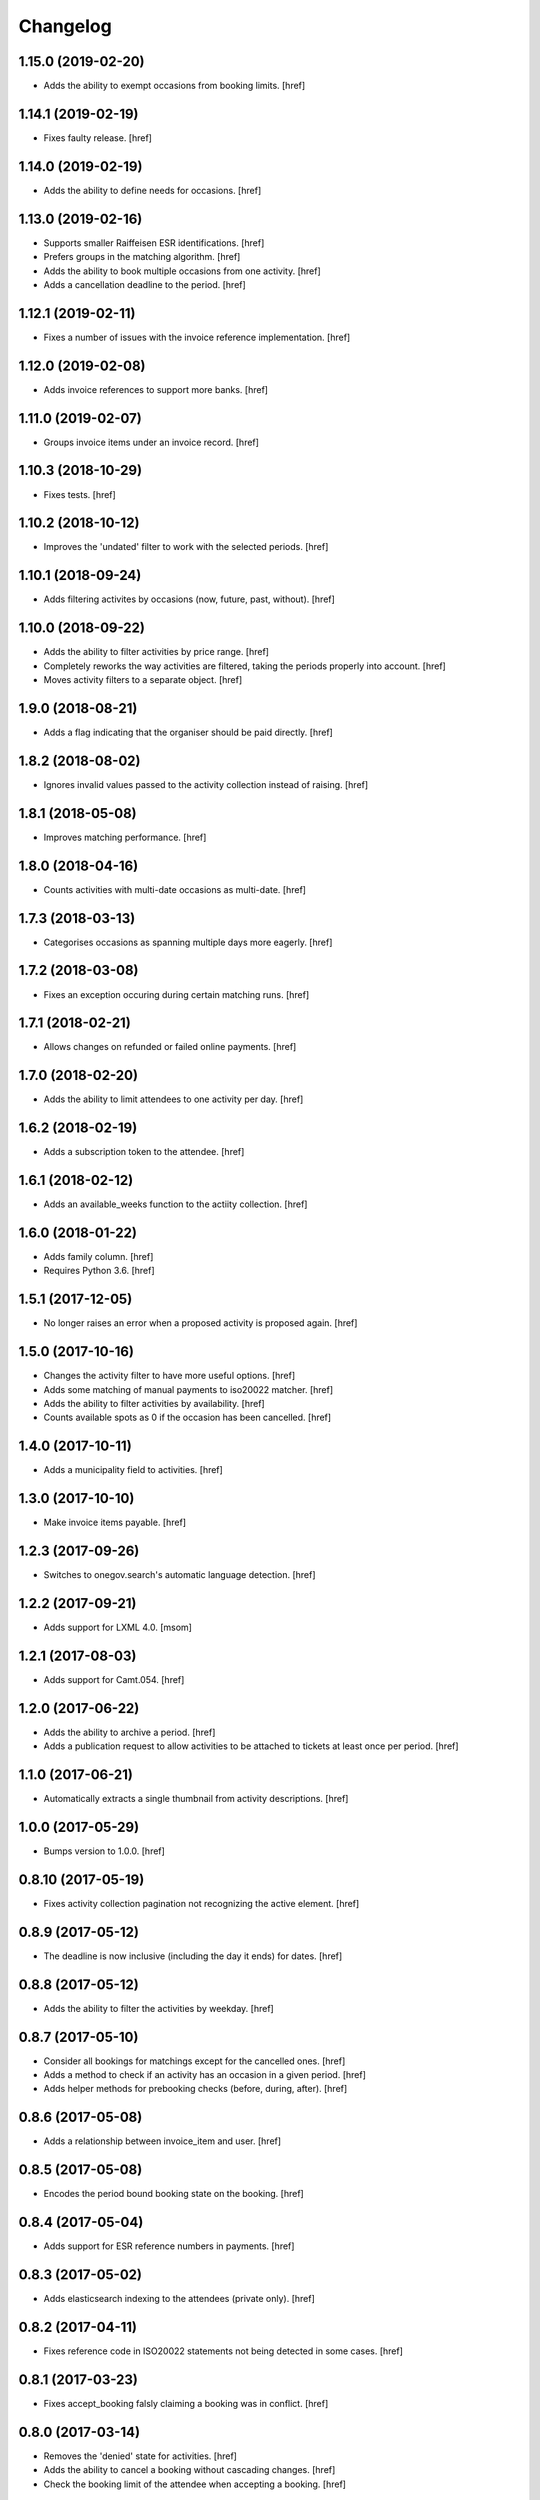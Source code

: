 Changelog
---------
1.15.0 (2019-02-20)
~~~~~~~~~~~~~~~~~~~

- Adds the ability to exempt occasions from booking limits.
  [href]

1.14.1 (2019-02-19)
~~~~~~~~~~~~~~~~~~~

- Fixes faulty release.
  [href]

1.14.0 (2019-02-19)
~~~~~~~~~~~~~~~~~~~

- Adds the ability to define needs for occasions.
  [href]

1.13.0 (2019-02-16)
~~~~~~~~~~~~~~~~~~~

- Supports smaller Raiffeisen ESR identifications.
  [href]

- Prefers groups in the matching algorithm.
  [href]

- Adds the ability to book multiple occasions from one activity.
  [href]

- Adds a cancellation deadline to the period.
  [href]

1.12.1 (2019-02-11)
~~~~~~~~~~~~~~~~~~~

- Fixes a number of issues with the invoice reference implementation.
  [href]

1.12.0 (2019-02-08)
~~~~~~~~~~~~~~~~~~~

- Adds invoice references to support more banks.
  [href]

1.11.0 (2019-02-07)
~~~~~~~~~~~~~~~~~~~

- Groups invoice items under an invoice record.
  [href]

1.10.3 (2018-10-29)
~~~~~~~~~~~~~~~~~~~

- Fixes tests.
  [href]

1.10.2 (2018-10-12)
~~~~~~~~~~~~~~~~~~~

- Improves the 'undated' filter to work with the selected periods.
  [href]

1.10.1 (2018-09-24)
~~~~~~~~~~~~~~~~~~~

- Adds filtering activites by occasions (now, future, past, without).
  [href]

1.10.0 (2018-09-22)
~~~~~~~~~~~~~~~~~~~

- Adds the ability to filter activities by price range.
  [href]

- Completely reworks the way activities are filtered, taking the periods
  properly into account.
  [href]

- Moves activity filters to a separate object.
  [href]

1.9.0 (2018-08-21)
~~~~~~~~~~~~~~~~~~~

- Adds a flag indicating that the organiser should be paid directly.
  [href]

1.8.2 (2018-08-02)
~~~~~~~~~~~~~~~~~~~

- Ignores invalid values passed to the activity collection instead of raising.
  [href]

1.8.1 (2018-05-08)
~~~~~~~~~~~~~~~~~~~

- Improves matching performance.
  [href]

1.8.0 (2018-04-16)
~~~~~~~~~~~~~~~~~~~

- Counts activities with multi-date occasions as multi-date.
  [href]

1.7.3 (2018-03-13)
~~~~~~~~~~~~~~~~~~~

- Categorises occasions as spanning multiple days more eagerly.
  [href]

1.7.2 (2018-03-08)
~~~~~~~~~~~~~~~~~~~

- Fixes an exception occuring during certain matching runs.
  [href]

1.7.1 (2018-02-21)
~~~~~~~~~~~~~~~~~~~

- Allows changes on refunded or failed online payments.
  [href]

1.7.0 (2018-02-20)
~~~~~~~~~~~~~~~~~~~

- Adds the ability to limit attendees to one activity per day.
  [href]

1.6.2 (2018-02-19)
~~~~~~~~~~~~~~~~~~~

- Adds a subscription token to the attendee.
  [href]

1.6.1 (2018-02-12)
~~~~~~~~~~~~~~~~~~~

- Adds an available_weeks function to the actiity collection.
  [href]

1.6.0 (2018-01-22)
~~~~~~~~~~~~~~~~~~~

- Adds family column.
  [href]

- Requires Python 3.6.
  [href]

1.5.1 (2017-12-05)
~~~~~~~~~~~~~~~~~~~

- No longer raises an error when a proposed activity is proposed again.
  [href]

1.5.0 (2017-10-16)
~~~~~~~~~~~~~~~~~~~

- Changes the activity filter to have more useful options.
  [href]

- Adds some matching of manual payments to iso20022 matcher.
  [href]

- Adds the ability to filter activities by availability.
  [href]

- Counts available spots as 0 if the occasion has been cancelled.
  [href]

1.4.0 (2017-10-11)
~~~~~~~~~~~~~~~~~~~

- Adds a municipality field to activities.
  [href]

1.3.0 (2017-10-10)
~~~~~~~~~~~~~~~~~~~

- Make invoice items payable.
  [href]

1.2.3 (2017-09-26)
~~~~~~~~~~~~~~~~~~~

- Switches to onegov.search's automatic language detection.
  [href]

1.2.2 (2017-09-21)
~~~~~~~~~~~~~~~~~~~

- Adds support for LXML 4.0.
  [msom]

1.2.1 (2017-08-03)
~~~~~~~~~~~~~~~~~~~

- Adds support for Camt.054.
  [href]

1.2.0 (2017-06-22)
~~~~~~~~~~~~~~~~~~~

- Adds the ability to archive a period.
  [href]

- Adds a publication request to allow activities to be attached to tickets
  at least once per period.
  [href]

1.1.0 (2017-06-21)
~~~~~~~~~~~~~~~~~~~

- Automatically extracts a single thumbnail from activity descriptions.
  [href]

1.0.0 (2017-05-29)
~~~~~~~~~~~~~~~~~~~

- Bumps version to 1.0.0.
  [href]

0.8.10 (2017-05-19)
~~~~~~~~~~~~~~~~~~~

- Fixes activity collection pagination not recognizing the active element.
  [href]

0.8.9 (2017-05-12)
~~~~~~~~~~~~~~~~~~~

- The deadline is now inclusive (including the day it ends) for dates.
  [href]

0.8.8 (2017-05-12)
~~~~~~~~~~~~~~~~~~~

- Adds the ability to filter the activities by weekday.
  [href]

0.8.7 (2017-05-10)
~~~~~~~~~~~~~~~~~~~

- Consider all bookings for matchings except for the cancelled ones.
  [href]

- Adds a method to check if an activity has an occasion in a given period.
  [href]

- Adds helper methods for prebooking checks (before, during, after).
  [href]

0.8.6 (2017-05-08)
~~~~~~~~~~~~~~~~~~~

- Adds a relationship between invoice_item and user.
  [href]

0.8.5 (2017-05-08)
~~~~~~~~~~~~~~~~~~~

- Encodes the period bound booking state on the booking.
  [href]

0.8.4 (2017-05-04)
~~~~~~~~~~~~~~~~~~~

- Adds support for ESR reference numbers in payments.
  [href]

0.8.3 (2017-05-02)
~~~~~~~~~~~~~~~~~~~

- Adds elasticsearch indexing to the attendees (private only).
  [href]

0.8.2 (2017-04-11)
~~~~~~~~~~~~~~~~~~~

- Fixes reference code in ISO20022 statements not being detected in some cases.
  [href]

0.8.1 (2017-03-23)
~~~~~~~~~~~~~~~~~~~

- Fixes accept_booking falsly claiming a booking was in conflict.
  [href]

0.8.0 (2017-03-14)
~~~~~~~~~~~~~~~~~~~

- Removes the 'denied' state for activities.
  [href]

- Adds the ability to cancel a booking without cascading changes.
  [href]

- Check the booking limit of the attendee when accepting a booking.
  [href]

0.7.0 (2017-03-02)
~~~~~~~~~~~~~~~~~~~

- Adds active days to the activity/occasion models.
  [href]

- Fix age calcualation not being correct on some birthdays.
  [href]

- Fixes activity delete not working if there are attached occasions.
  [href]

0.6.3 (2017-02-28)
~~~~~~~~~~~~~~~~~~~

- Adds the ability to nobble bookings.
  [href]

0.6.2 (2017-02-27)
~~~~~~~~~~~~~~~~~~~

- Adds user reference to bookings and attendees.
  [href]

0.6.1 (2017-02-24)
~~~~~~~~~~~~~~~~~~~

- Adds a meeting point to the occasion, a location to the activity.
  [href]

- Adds the ability to filter the booking counts per username by state.
  [href]

0.6.0 (2017-02-24)
~~~~~~~~~~~~~~~~~~~

- Adds attendee-based limits.
  [href]

- Adds a way to control the deadline to the period.
  [href]

0.5.1 (2017-02-21)
~~~~~~~~~~~~~~~~~~~

- Enable state changes to all states except to the proposed state.
  [href]

0.5.0 (2017-02-16)
~~~~~~~~~~~~~~~~~~~

- Adds the ability to exclude certain occasions from overlapping with others.
  [href]

- Adds the ability to enforce time between occasions during matching.
  [href]

- Fixes stability check not working correctly with cascades.
  [href]

0.4.2 (2017-02-15)
~~~~~~~~~~~~~~~~~~~

- Adds a helper method to verify a given birth date's age for an occasion.
  [href]

0.4.1 (2017-02-14)
~~~~~~~~~~~~~~~~~~~

- Adds the ability to clear all dates of an occasion.
  [href]

0.4.0 (2017-02-09)
~~~~~~~~~~~~~~~~~~~

- Reworks the occasions database model to include multiple dates per occasion.
  [href]

- Do not start the wishlist-phase before its start date.
  [href]

- Adds a notes field to the attendees.
  [href]

- Adds a gender field to the attendees.
  [href]

0.3.0 (2017-01-30)
~~~~~~~~~~~~~~~~~~~

- Adds a source field to the invoice items to note the source of the tid.
  [href]

- Adds a simple ISO20022 parser to process payments.
  [href]

- Adds a code field to the invoice items for online banking reference.
  [href]

0.2.0 (2016-12-13)
~~~~~~~~~~~~~~~~~~~

- Adds an 'outstanding' property to the invoice item collection.
  [href]

- Adds the ability to cancel an occasion.
  [href]

- Make sure direct bookings have the correct cost set.
  [href]

0.1.2 (2016-12-01)
~~~~~~~~~~~~~~~~~~~

- Adds columns for payment/booking costs.
  [href]

- Adds the ability to limit the number of matched bookings.
  [href]

- Adds the ability to create invoices for bookings.
  [href]

- Fixes matching resulting in an error in certain constellations.
  [href]

0.1.1 (2016-11-25)
~~~~~~~~~~~~~~~~~~~

- Adds a finalized flag to the periods which indicates that the period
  transitioned from the booking to the payment phase.
  [href]

- Adds the ability to accept/cancel bookings in a confirmed period.
  [href]

- Adds an accepted booking count to the occasion, along with properties to
  check for operable and/or full occasions.
  [href]

- Adds a custom data column to the period.
  [href]

- Introduces the ability to configure custom scoring functions for matching.
  [href]

- Starring a booking no longer leads to a cascade of updates.
  [href]

0.1.0 (2016-11-18)
~~~~~~~~~~~~~~~~~~~

- Periods now have a confirmed flag. Confirmed periods can be booked directly,
  while unconfirmed bookings an be booked through the wishlist and matched
  using the matching algorithm.
  [href]

- Adds an implementation of Deferred Acceptance as a matching algorithm.
  [href]

- Introduces a happiness function on the attendee which returns a value
  between 0.0 and 1.0 depending on how happy the attendee is assumed to be
  with the bookings confirmed for the given period.
  [href]

- Adds the denormalized period_id to the bookings.
  [href]

- Make sure all models are hashable.
  [href]

0.0.11 (2016-11-02)
~~~~~~~~~~~~~~~~~~~

- Adds the ability to star/unstar a booking.
  [href]

- Adds the ability to switch the username or period on the bookings collection.
  [href]

- Adds the ability to filter the bookings by username or period.
  [href]

- Includes a count method for bookings per user.
  [href]

- Adds an attendee model.
  [href]

0.0.10 (2016-10-20)
~~~~~~~~~~~~~~~~~~~

- Reworks the datamodel to include a period linked to the occasion/bookings.
  [href]

0.0.9 (2016-10-17)
~~~~~~~~~~~~~~~~~~~

- Improves the performance of the used_tags method.
  [href]

0.0.8 (2016-10-14)
~~~~~~~~~~~~~~~~~~~

- Adds the ability to filter the activites by one or many owners.
  [href]

- Adds the ability to filter the activites by age ranges.
  [href]

0.0.7 (2016-10-10)
~~~~~~~~~~~~~~~~~~~

- Adds the ability to filter activites by the duration of their occasions.
  [href]

- Adds a db constraint ensuring that an occasion always starts before it ends.
  [href]

- Adds an archived state to occasions.
  [href]

0.0.6 (2016-10-06)
~~~~~~~~~~~~~~~~~~~

- Adds a reporter column to activites.
  [href]

0.0.5 (2016-10-04)
~~~~~~~~~~~~~~~~~~~

- Occasions and bookings can no longer be orphaned.
  [href]

- Location is now optional.
  [href]

- Adds an occasion collection.
  [href]

0.0.4 (2016-10-03)
~~~~~~~~~~~~~~~~~~~

- Overhauls the occasion model.
  [href]

0.0.3 (2016-09-29)
~~~~~~~~~~~~~~~~~~~

- Adds the ability to directly access the user object from the activity.
  [href]

0.0.2 (2016-09-26)
~~~~~~~~~~~~~~~~~~~

- Adds the ability to override the query base on a subclass.
  [href]

- Adds the ability to filter the collection by state.
  [href]

- Adds the ability to get the set of used activity tags.
  [href]

0.0.1 (2016-09-22)
~~~~~~~~~~~~~~~~~~~

- Initial Release
